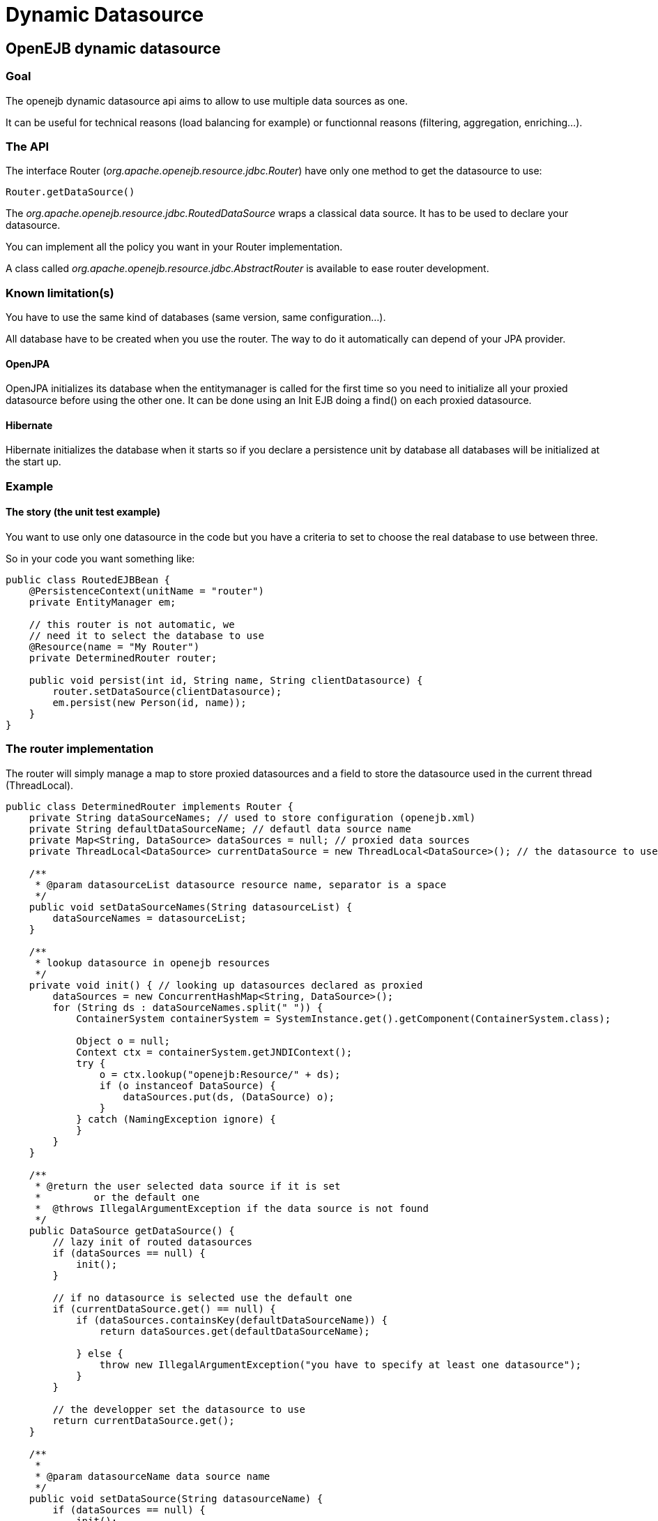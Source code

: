 = Dynamic Datasource
:index-group: Datasource
:jbake-date: 2018-12-05
:jbake-type: page
:jbake-status: published

== OpenEJB dynamic datasource

=== Goal

The openejb dynamic datasource api aims to allow to use multiple data sources as one.

It can be useful for technical reasons (load balancing for example) or functionnal reasons (filtering, aggregation, enriching...).

=== The API

The interface Router (_org.apache.openejb.resource.jdbc.Router_) have only one method to get the datasource to use:

[source,java]
----
Router.getDataSource()
----

The _org.apache.openejb.resource.jdbc.RoutedDataSource_ wraps a classical data source.
It has to be used to declare your datasource.

You can implement all the policy you want in your Router implementation.

A class called _org.apache.openejb.resource.jdbc.AbstractRouter_ is available to ease router development.

=== Known limitation(s)

You have to use the same kind of databases (same version, same configuration...).

All database have to be created when you use the router.
The way to do it automatically can depend of your JPA provider.

==== OpenJPA

OpenJPA initializes its database when the entitymanager is called for the first time so you need to initialize all your proxied datasource before using the other one.
It can be done using an Init EJB doing a find() on each proxied datasource.

==== Hibernate

Hibernate initializes the database when it starts so if you declare a persistence unit by database all databases will be initialized at the start up.

=== Example

==== The story (the unit test example)

You want to use only one datasource in the code but you have a criteria to set to choose the real database to use between three.

So in your code you want something like:

[source,java]
----
public class RoutedEJBBean {
    @PersistenceContext(unitName = "router")
    private EntityManager em;

    // this router is not automatic, we
    // need it to select the database to use
    @Resource(name = "My Router")
    private DeterminedRouter router;

    public void persist(int id, String name, String clientDatasource) {
        router.setDataSource(clientDatasource);
        em.persist(new Person(id, name));
    }
}
----

=== The router implementation

The router will simply manage a map to store proxied datasources and a field to store the datasource used in the current thread (ThreadLocal).

[source,java]
----
public class DeterminedRouter implements Router {
    private String dataSourceNames; // used to store configuration (openejb.xml)
    private String defaultDataSourceName; // defautl data source name
    private Map<String, DataSource> dataSources = null; // proxied data sources
    private ThreadLocal<DataSource> currentDataSource = new ThreadLocal<DataSource>(); // the datasource to use or null

    /**
     * @param datasourceList datasource resource name, separator is a space
     */
    public void setDataSourceNames(String datasourceList) {
        dataSourceNames = datasourceList;
    }

    /**
     * lookup datasource in openejb resources
     */
    private void init() { // looking up datasources declared as proxied
        dataSources = new ConcurrentHashMap<String, DataSource>();
        for (String ds : dataSourceNames.split(" ")) {
            ContainerSystem containerSystem = SystemInstance.get().getComponent(ContainerSystem.class);

            Object o = null;
            Context ctx = containerSystem.getJNDIContext();
            try {
                o = ctx.lookup("openejb:Resource/" + ds);
                if (o instanceof DataSource) {
                    dataSources.put(ds, (DataSource) o);
                }
            } catch (NamingException ignore) {
            }
        }
    }

    /**
     * @return the user selected data source if it is set
     *         or the default one
     *  @throws IllegalArgumentException if the data source is not found
     */
    public DataSource getDataSource() {
        // lazy init of routed datasources
        if (dataSources == null) {
            init();
        }

        // if no datasource is selected use the default one
        if (currentDataSource.get() == null) {
            if (dataSources.containsKey(defaultDataSourceName)) {
                return dataSources.get(defaultDataSourceName);

            } else {
                throw new IllegalArgumentException("you have to specify at least one datasource");
            }
        }

        // the developper set the datasource to use
        return currentDataSource.get();
    }

    /**
     *
     * @param datasourceName data source name
     */
    public void setDataSource(String datasourceName) {
        if (dataSources == null) {
            init();
        }
        if (!dataSources.containsKey(datasourceName)) {
            throw new IllegalArgumentException("data source called " + datasourceName + " can't be found.");
        }
        DataSource ds = dataSources.get(datasourceName);
        currentDataSource.set(ds);
    }

    public void setDefaultDataSourceName(String name) {
        this.defaultDataSourceName = name;
    }
}
----

=== Creation of the service provider for the router

To be able to use your router add a file called service-jar.xml under META-INF/.
For example META-INF/org.router.

This file will contain something like:

[source,xml]
----
<ServiceJar>
  <ServiceProvider id="DeterminedRouter" service="Resource"
           type="org.apache.openejb.resource.jdbc.Router" class-name="implementation class">
    Param defaultValue
    ParamWithNoDefaultValue
  </ServiceProvider>
</ServiceJar>
----

=== openejb.xml

In the openejb.xml file, you have to declare your dynamic database and in our example it needs the proxied datasources too:

[source,xml]
----
<Resource id="router" type="<your implementation>" provider="<your provider>">
  Param value
</Resource>

<Resource id="route db" type="DataSource" provider="RoutedDataSource">
  Router router
</Resource>

<!–- real databases – for our example -->
<Resource id="db1" type="DataSource">
  JdbcDriver org.hsqldb.jdbcDriver
  JdbcUrl jdbc:hsqldb:mem:db1
  UserName sa
  Password
  JtaManaged true
</Resource>
<Resource id="db2" type="DataSource">
  JdbcDriver org.hsqldb.jdbcDriver
  JdbcUrl jdbc:hsqldb:mem:db2
  UserName sa
  Password
  JtaManaged true
</Resource>
<Resource id="db3" type="DataSource">
  JdbcDriver org.hsqldb.jdbcDriver
  JdbcUrl jdbc:hsqldb:mem:db3
  UserName sa
  Password
  JtaManaged true
</Resource>
----
